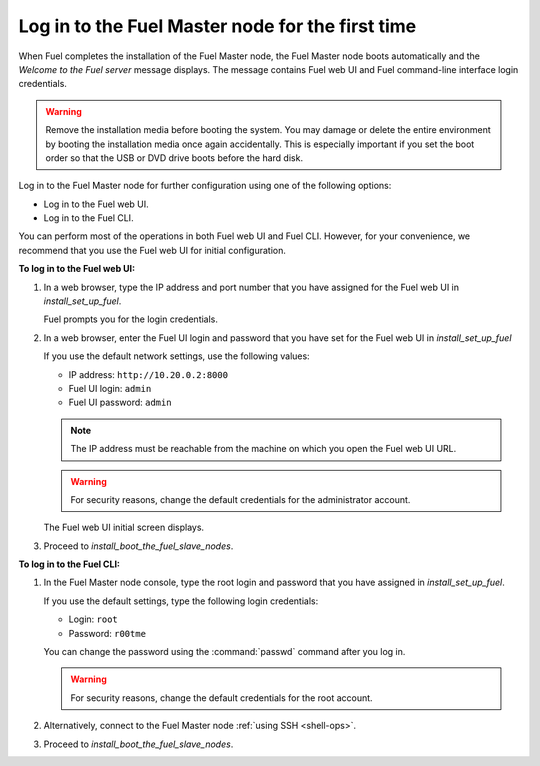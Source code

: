 .. _install_login_fuel_master_node_first_time:

Log in to the Fuel Master node for the first time
~~~~~~~~~~~~~~~~~~~~~~~~~~~~~~~~~~~~~~~~~~~~~~~~~

When Fuel completes the installation of the Fuel Master node, the Fuel Master
node boots automatically and the *Welcome to the Fuel server* message displays.
The message contains Fuel web UI and Fuel command-line interface login
credentials.

.. warning::

   Remove the installation media before booting the system.
   You may damage or delete the entire environment
   by booting the installation media once again accidentally.
   This is especially important if you set the boot order
   so that the USB or DVD drive boots before the hard disk.

Log in to the Fuel Master node for further configuration using one of
the following options:

* Log in to the Fuel web UI.
* Log in to the Fuel CLI.

You can perform most of the operations in both Fuel web UI and Fuel CLI.
However, for your convenience, we recommend that you use the Fuel web UI for
initial configuration.

**To log in to the Fuel web UI:**

#. In a web browser, type the IP address and port number that you have
   assigned for the Fuel web UI in `install_set_up_fuel`.

   Fuel prompts you for the login credentials.

#. In a web browser, enter the Fuel UI login and password that you have
   set for the Fuel web UI in `install_set_up_fuel`

   If you use the default network settings, use the following values:

   * IP address: ``http://10.20.0.2:8000``
   * Fuel UI login: ``admin``
   * Fuel UI password: ``admin``

   .. note::

      The IP address must be reachable from the machine on which you open
      the Fuel web UI URL.

   .. warning::

      For security reasons, change the default credentials for
      the administrator account.

   The Fuel web UI initial screen displays.

#. Proceed to `install_boot_the_fuel_slave_nodes`.

**To log in to the Fuel CLI:**

#. In the Fuel Master node console, type the root login and password that you
   have assigned in `install_set_up_fuel`.

   If you use the default settings, type the following login credentials:

   * Login: ``root``
   * Password: ``r00tme``

   You can change the password using the :command:`passwd` command after
   you log in.

   .. warning::

      For security reasons, change the default credentials for the root
      account.

#. Alternatively, connect to the Fuel Master node :ref:`using SSH <shell-ops>`.

#. Proceed to `install_boot_the_fuel_slave_nodes`.

.. seealso::

   - `install_login_fuel_master_node_multiple_nics`
   - `ug_create_new_env`

